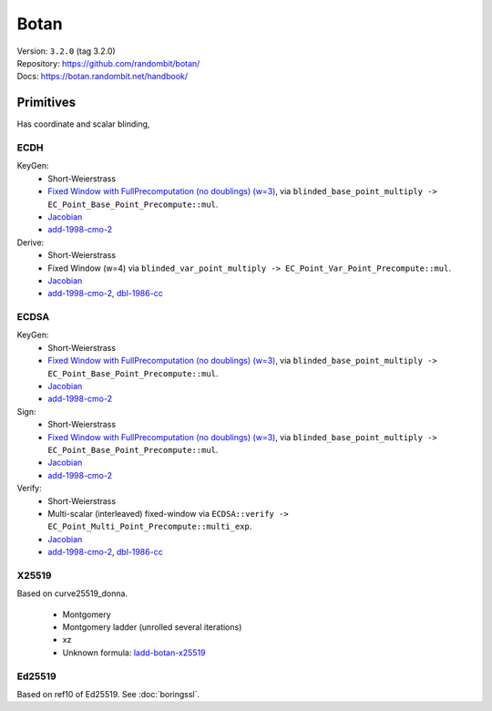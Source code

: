 Botan
=====

| Version: ``3.2.0`` (tag 3.2.0)
| Repository: https://github.com/randombit/botan/
| Docs: https://botan.randombit.net/handbook/

Primitives
----------

Has coordinate and scalar blinding,

ECDH
^^^^

KeyGen:
 - Short-Weierstrass
 - `Fixed Window with FullPrecomputation (no doublings) (w=3) <https://github.com/randombit/botan/blob/3.2.0/src/lib/pubkey/ec_group/point_mul.cpp#L78>`__, via ``blinded_base_point_multiply -> EC_Point_Base_Point_Precompute::mul``.
 - `Jacobian <https://github.com/randombit/botan/blob/3.2.0/src/lib/pubkey/ec_group/ec_point.cpp#L181>`__
 - `add-1998-cmo-2 <https://github.com/randombit/botan/blob/3.2.0/src/lib/pubkey/ec_group/ec_point.cpp#L181>`__

Derive:
 - Short-Weierstrass
 - Fixed Window (w=4) via ``blinded_var_point_multiply -> EC_Point_Var_Point_Precompute::mul``.
 - `Jacobian <https://github.com/randombit/botan/blob/3.2.0/src/lib/pubkey/ec_group/ec_point.cpp#L181>`__
 - `add-1998-cmo-2 <https://github.com/randombit/botan/blob/3.2.0/src/lib/pubkey/ec_group/ec_point.cpp#L181>`__,
   `dbl-1986-cc <https://github.com/randombit/botan/blob/3.2.0/src/lib/pubkey/ec_group/ec_point.cpp#L278>`__

ECDSA
^^^^^

KeyGen:
 - Short-Weierstrass
 - `Fixed Window with FullPrecomputation (no doublings) (w=3) <https://github.com/randombit/botan/blob/3.2.0/src/lib/pubkey/ec_group/point_mul.cpp#L78>`__, via ``blinded_base_point_multiply -> EC_Point_Base_Point_Precompute::mul``.
 - `Jacobian <https://github.com/randombit/botan/blob/3.2.0/src/lib/pubkey/ec_group/ec_point.cpp#L181>`__
 - `add-1998-cmo-2 <https://github.com/randombit/botan/blob/3.2.0/src/lib/pubkey/ec_group/ec_point.cpp#L181>`__

Sign:
 - Short-Weierstrass
 - `Fixed Window with FullPrecomputation (no doublings) (w=3) <https://github.com/randombit/botan/blob/3.2.0/src/lib/pubkey/ec_group/point_mul.cpp#L78>`__, via ``blinded_base_point_multiply -> EC_Point_Base_Point_Precompute::mul``.
 - `Jacobian <https://github.com/randombit/botan/blob/3.2.0/src/lib/pubkey/ec_group/ec_point.cpp#L181>`__
 - `add-1998-cmo-2 <https://github.com/randombit/botan/blob/3.2.0/src/lib/pubkey/ec_group/ec_point.cpp#L181>`__

Verify:
 - Short-Weierstrass
 - Multi-scalar (interleaved) fixed-window via ``ECDSA::verify -> EC_Point_Multi_Point_Precompute::multi_exp``.
 - `Jacobian <https://github.com/randombit/botan/blob/3.2.0/src/lib/pubkey/ec_group/ec_point.cpp#L181>`__
 - `add-1998-cmo-2 <https://github.com/randombit/botan/blob/3.2.0/src/lib/pubkey/ec_group/ec_point.cpp#L181>`__,
   `dbl-1986-cc <https://github.com/randombit/botan/blob/3.2.0/src/lib/pubkey/ec_group/ec_point.cpp#L278>`__

X25519
^^^^^^
Based on curve25519_donna.

 - Montgomery
 - Montgomery ladder (unrolled several iterations)
 - xz
 - Unknown formula: `ladd-botan-x25519 <https://github.com/J08nY/pyecsca/blob/master/test/data/formulas/ladd-botan-x25519.op3>`__

Ed25519
^^^^^^^
Based on ref10 of Ed25519.
See :doc:`boringssl`.
